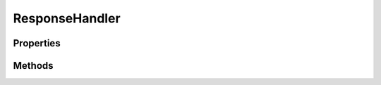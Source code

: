 .. rst-class:: phpdoctorst

.. role:: php(code)
	:language: php


ResponseHandler
===============


.. php:namespace:: AeonDigital\EnGarde

.. php:class:: ResponseHandler


	.. rst-class:: phpdoc-description
	
		| Permite produzir uma view a partir das informações coletadas pelo processamento da rota alvo.
		
	
	:Implements:
		:php:interface:`AeonDigital\\EnGarde\\Interfaces\\iResponseHandler` 
	
	:Used traits:
		:php:trait:`AeonDigital\Traits\MimeTypeData` 
	

Properties
----------

Methods
-------

.. rst-class:: public

	.. php:method:: public __construct( $serverConfig, $domainConfig, $applicationConfig, $serverRequest, $rawRouteConfig, $routeConfig, $response)
	
		.. rst-class:: phpdoc-description
		
			| Inicia uma nova instância.
			
		
		
		:Parameters:
			- ‹ AeonDigital\\EnGarde\\Config\\Interfaces\\iServerConfig › **$serverConfig** |br|
			  Instância ``iServerConfig``.
			- ‹ AeonDigital\\EnGarde\\Config\\Interfaces\\iDomainConfig › **$domainConfig** |br|
			  Instância ``iDomainConfig``.
			- ‹ AeonDigital\\EnGarde\\Config\\Interfaces\\iApplicationConfig › **$applicationConfig** |br|
			  Instância ``iApplicationConfig``.
			- ‹ AeonDigital\\Http\\Message\\Interfaces\\iServerRequest › **$serverRequest** |br|
			  Instância ``iServerRequest``.
			- ‹ array › **$rawRouteConfig** |br|
			  Instância ``iServerConfig``.
			- ‹ ?\\AeonDigital\\EnGarde\\Config\\Interfaces\\iRouteConfig › **$routeConfig** |br|
			  Instância ``iRouteConfig``.
			- ‹ AeonDigital\\Http\\Message\\Interfaces\\iResponse › **$response** |br|
			  Instância ``iResponse``.

		
	
	

.. rst-class:: public

	.. php:method:: public prepareResponse()
	
		.. rst-class:: phpdoc-description
		
			| Prepara o objeto ``iResponse`` com os ``headers`` e com o ``body`` que deve ser usado
			| para responder ao ``UA``.
			
		
		
		:Returns: ‹ \\AeonDigital\\Http\\Message\\Interfaces\\iResponse ›|br|
			  
		
	
	

